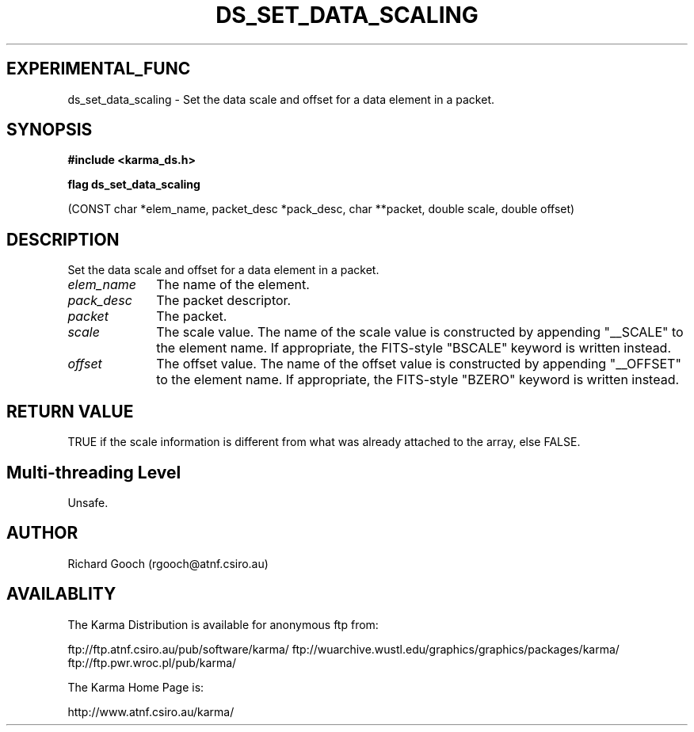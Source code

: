 .TH DS_SET_DATA_SCALING 3 "13 Nov 2005" "Karma Distribution"
.SH EXPERIMENTAL_FUNC
ds_set_data_scaling \- Set the data scale and offset for a data element in a packet.
.SH SYNOPSIS
.B #include <karma_ds.h>
.sp
.B flag ds_set_data_scaling
.sp
(CONST char *elem_name, packet_desc *pack_desc,
char **packet, double scale, double offset)
.SH DESCRIPTION
Set the data scale and offset for a data element in a packet.
.IP \fIelem_name\fP 1i
The name of the element.
.IP \fIpack_desc\fP 1i
The packet descriptor.
.IP \fIpacket\fP 1i
The packet.
.IP \fIscale\fP 1i
The scale value. The name of the scale value is constructed by
appending "__SCALE" to the element name.
If appropriate, the FITS-style "BSCALE" keyword is written instead.
.IP \fIoffset\fP 1i
The offset value. The name of the offset value is constructed
by appending "__OFFSET" to the element name.
If appropriate, the FITS-style "BZERO" keyword is written instead.
.SH RETURN VALUE
TRUE if the scale information is different from what was
already attached to the array, else FALSE.
.SH Multi-threading Level
Unsafe.
.SH AUTHOR
Richard Gooch (rgooch@atnf.csiro.au)
.SH AVAILABLITY
The Karma Distribution is available for anonymous ftp from:

ftp://ftp.atnf.csiro.au/pub/software/karma/
ftp://wuarchive.wustl.edu/graphics/graphics/packages/karma/
ftp://ftp.pwr.wroc.pl/pub/karma/

The Karma Home Page is:

http://www.atnf.csiro.au/karma/
